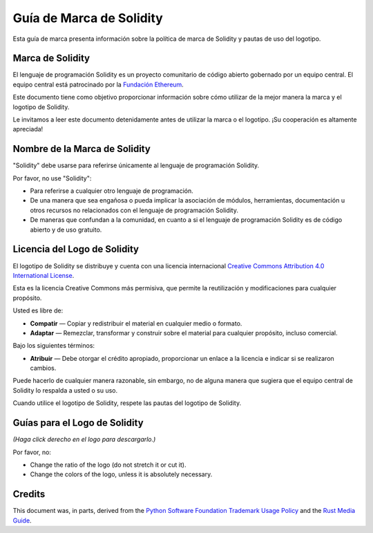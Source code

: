 ####################
Guía de Marca de Solidity
####################

Esta guía de marca presenta información sobre la política de marca de Solidity y pautas de uso del logotipo.

Marca de Solidity
==================

El lenguaje de programación Solidity es un proyecto comunitario de código abierto gobernado por un equipo central.
El equipo central está patrocinado por la `Fundación Ethereum <https://ethereum.foundation/>`_.

Este documento tiene como objetivo proporcionar información sobre cómo utilizar de la mejor manera la marca y el logotipo de Solidity.

Le invitamos a leer este documento detenidamente antes de utilizar la marca o el logotipo. ¡Su cooperación es altamente apreciada!

Nombre de la Marca de Solidity
===================

"Solidity" debe usarse para referirse únicamente al lenguaje de programación Solidity.

Por favor, no use "Solidity":

- Para referirse a cualquier otro lenguaje de programación.

- De una manera que sea engañosa o pueda implicar la asociación de módulos, herramientas, documentación u otros recursos no relacionados con el lenguaje de programación Solidity.

- De maneras que confundan a la comunidad, en cuanto a si el lenguaje de programación Solidity es de código abierto y de uso gratuito.

Licencia del Logo de Solidity
=====================

.. image:: https://i.creativecommons.org/l/by/4.0/88x31.png
  :width: 88
  :alt: Creative Commons License

El logotipo de Solidity se distribuye y cuenta con una licencia internacional `Creative Commons Attribution 4.0 International License <https://creativecommons.org/licenses/by/4.0/>`_.

Esta es la licencia Creative Commons más permisiva, que permite la reutilización y modificaciones para cualquier propósito.

Usted es libre de:

- **Compatir** — Copiar y redistribuir el material en cualquier medio o formato.

- **Adaptar** — Remezclar, transformar y construir sobre el material para cualquier propósito, incluso comercial.

Bajo los siguientes términos:

- **Atribuir** — Debe otorgar el crédito apropiado, proporcionar un enlace a la licencia e indicar si se realizaron cambios.
Puede hacerlo de cualquier manera razonable, sin embargo, no de alguna manera que sugiera que el equipo central de Solidity lo respalda a usted o su uso.

Cuando utilice el logotipo de Solidity, respete las pautas del logotipo de Solidity.

Guías para el Logo de Solidity
========================

.. image:: logo.svg
  :width: 256

*(Haga click derecho en el logo para descargarlo.)*

Por favor, no:

- Change the ratio of the logo (do not stretch it or cut it).

- Change the colors of the logo, unless it is absolutely necessary.

Credits
=======

This document was, in parts, derived from the `Python Software
Foundation Trademark Usage Policy <https://www.python.org/psf/trademarks/>`_
and the `Rust Media Guide <https://www.rust-lang.org/policies/media-guide>`_.
